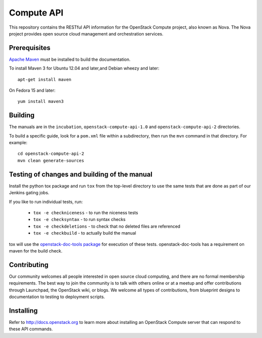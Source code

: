 Compute API
+++++++++++

This repository contains the RESTful API information for the OpenStack
Compute project, also known as Nova. The Nova project provides open
source cloud management and orchestration services.

Prerequisites
=============
`Apache Maven <http://maven.apache.org/>`_ must be installed to build the
documentation.

To install Maven 3 for Ubuntu 12.04 and later,and Debian wheezy and later::

    apt-get install maven

On Fedora 15 and later::

    yum install maven3

Building
========

The manuals are in the ``incubation``, ``openstack-compute-api-1.0``
and ``openstack-compute-api-2`` directories.

To build a specific guide, look for a ``pom.xml`` file within a subdirectory,
then run the ``mvn`` command in that directory. For example::

    cd openstack-compute-api-2
    mvn clean generate-sources


Testing of changes and building of the manual
=============================================

Install the python tox package and run ``tox`` from the top-level
directory to use the same tests that are done as part of our Jenkins
gating jobs.

If you like to run individual tests, run:

 * ``tox -e checkniceness`` - to run the niceness tests
 * ``tox -e checksyntax`` - to run syntax checks
 * ``tox -e checkdeletions`` - to check that no deleted files are referenced
 * ``tox -e checkbuild`` - to actually build the manual

tox will use the `openstack-doc-tools package
<https://github.com/openstack/openstack-doc-tools>`_ for execution of
these tests. openstack-doc-tools has a requirement on maven for the
build check.

Contributing
============

Our community welcomes all people interested in open source cloud
computing, and there are no formal membership requirements. The best
way to join the community is to talk with others online or at a meetup
and offer contributions through Launchpad, the OpenStack wiki, or
blogs. We welcome all types of contributions, from blueprint designs
to documentation to testing to deployment scripts.

Installing
==========

Refer to http://docs.openstack.org to learn more about installing an
OpenStack Compute server that can respond to these API commands.
